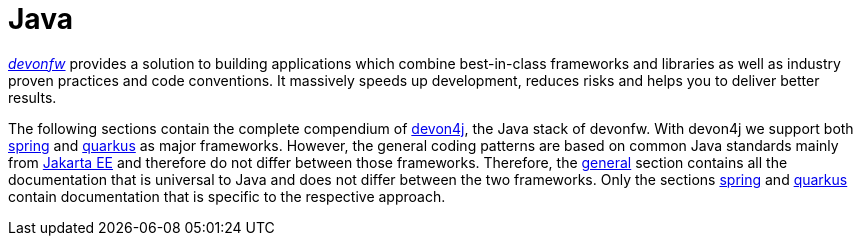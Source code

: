 = Java




http://www.devonfw.com/[_devonfw_] provides a solution to building applications which combine best-in-class frameworks and libraries as well as industry proven practices and code conventions.
It massively speeds up development, reduces risks and helps you to deliver better results.

The following sections contain the complete compendium of https://github.com/devonfw/devon4j/[devon4j], the Java stack of devonfw.
With devon4j we support both link:spring.asciidoc[spring] and link:quarkus.asciidoc[quarkus] as major frameworks.
However, the general coding patterns are based on common Java standards mainly from https://jakarta.ee[Jakarta EE] and therefore do not differ between those frameworks.
Therefore, the xref:general[general] section contains all the documentation that is universal to Java and does not differ between the two frameworks.
Only the sections link:spring.asciidoc[spring] and link:quarkus.asciidoc[quarkus] contain documentation that is specific to the respective approach.